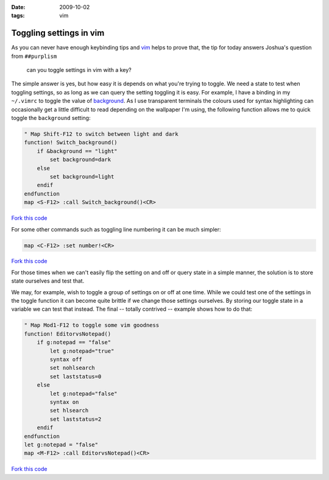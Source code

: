 :date: 2009-10-02
:tags: vim

Toggling settings in vim
========================

As you can never have enough keybinding tips and vim_ helps to prove that, the
tip for today answers Joshua's question from ``##purplism``

    can you toggle settings in vim with a key?

The simple answer is yes, but how easy it is depends on what you're trying to
toggle.  We need a state to test when toggling settings, so as long as we can
query the setting toggling it is easy.  For example, I have a binding in my
``~/.vimrc`` to toggle the value of background_.  As I use transparent terminals
the colours used for syntax highlighting can occasionally get a little difficult
to read depending on the wallpaper I'm using, the following function allows me
to quick toggle the ``background`` setting:

.. code-block:: vim

    " Map Shift-F12 to switch between light and dark
    function! Switch_background()
        if &background == "light"
            set background=dark
        else
            set background=light
        endif
    endfunction
    map <S-F12> :call Switch_background()<CR>

`Fork this code <http://gist.github.com/200255>`__

For some other commands such as toggling line numbering it can be much simpler:

.. code-block:: vim

    map <C-F12> :set number!<CR>

`Fork this code <http://gist.github.com/200257>`__

For those times when we can't easily flip the setting on and off or query state
in a simple manner, the solution is to store state ourselves and test that.

We may, for example, wish to toggle a group of settings on or off at one time.
While we could test one of the settings in the toggle function it can become
quite brittle if we change those settings ourselves.  By storing our toggle
state in a variable we can test that instead.  The final -- totally contrived --
example shows how to do that:

.. code-block:: vim

    " Map Mod1-F12 to toggle some vim goodness
    function! EditorvsNotepad()
        if g:notepad == "false"
            let g:notepad="true"
            syntax off
            set nohlsearch
            set laststatus=0
        else
            let g:notepad="false"
            syntax on
            set hlsearch
            set laststatus=2
        endif
    endfunction
    let g:notepad = "false"
    map <M-F12> :call EditorvsNotepad()<CR>

`Fork this code <http://gist.github.com/200258>`__

.. _vim: http://www.vim.org
.. _background: http://vimdoc.sourceforge.net/htmldoc/options.html#'background'
